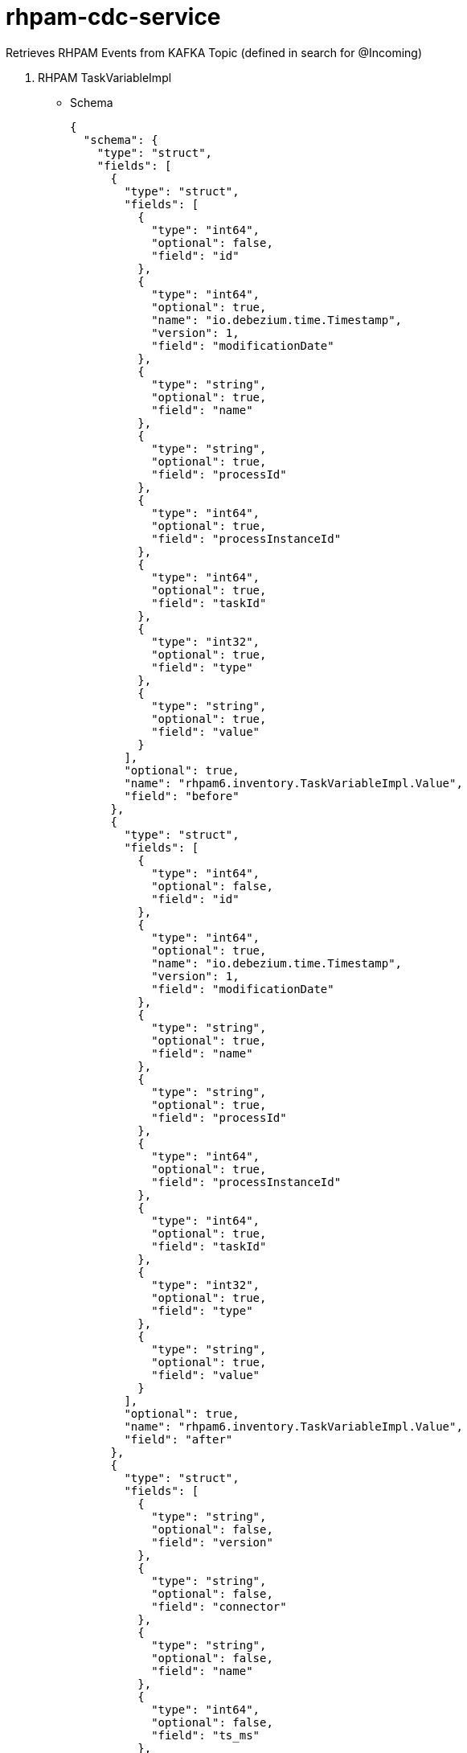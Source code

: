 = rhpam-cdc-service

Retrieves RHPAM Events from KAFKA Topic (defined in search for @Incoming)

1. RHPAM TaskVariableImpl

** Schema

	{
	  "schema": {
	    "type": "struct",
	    "fields": [
	      {
		"type": "struct",
		"fields": [
		  {
		    "type": "int64",
		    "optional": false,
		    "field": "id"
		  },
		  {
		    "type": "int64",
		    "optional": true,
		    "name": "io.debezium.time.Timestamp",
		    "version": 1,
		    "field": "modificationDate"
		  },
		  {
		    "type": "string",
		    "optional": true,
		    "field": "name"
		  },
		  {
		    "type": "string",
		    "optional": true,
		    "field": "processId"
		  },
		  {
		    "type": "int64",
		    "optional": true,
		    "field": "processInstanceId"
		  },
		  {
		    "type": "int64",
		    "optional": true,
		    "field": "taskId"
		  },
		  {
		    "type": "int32",
		    "optional": true,
		    "field": "type"
		  },
		  {
		    "type": "string",
		    "optional": true,
		    "field": "value"
		  }
		],
		"optional": true,
		"name": "rhpam6.inventory.TaskVariableImpl.Value",
		"field": "before"
	      },
	      {
		"type": "struct",
		"fields": [
		  {
		    "type": "int64",
		    "optional": false,
		    "field": "id"
		  },
		  {
		    "type": "int64",
		    "optional": true,
		    "name": "io.debezium.time.Timestamp",
		    "version": 1,
		    "field": "modificationDate"
		  },
		  {
		    "type": "string",
		    "optional": true,
		    "field": "name"
		  },
		  {
		    "type": "string",
		    "optional": true,
		    "field": "processId"
		  },
		  {
		    "type": "int64",
		    "optional": true,
		    "field": "processInstanceId"
		  },
		  {
		    "type": "int64",
		    "optional": true,
		    "field": "taskId"
		  },
		  {
		    "type": "int32",
		    "optional": true,
		    "field": "type"
		  },
		  {
		    "type": "string",
		    "optional": true,
		    "field": "value"
		  }
		],
		"optional": true,
		"name": "rhpam6.inventory.TaskVariableImpl.Value",
		"field": "after"
	      },
	      {
		"type": "struct",
		"fields": [
		  {
		    "type": "string",
		    "optional": false,
		    "field": "version"
		  },
		  {
		    "type": "string",
		    "optional": false,
		    "field": "connector"
		  },
		  {
		    "type": "string",
		    "optional": false,
		    "field": "name"
		  },
		  {
		    "type": "int64",
		    "optional": false,
		    "field": "ts_ms"
		  },
		  {
		    "type": "string",
		    "optional": true,
		    "name": "io.debezium.data.Enum",
		    "version": 1,
		    "parameters": {
		      "allowed": "true,last,false"
		    },
		    "default": "false",
		    "field": "snapshot"
		  },
		  {
		    "type": "string",
		    "optional": false,
		    "field": "db"
		  },
		  {
		    "type": "string",
		    "optional": true,
		    "field": "table"
		  },
		  {
		    "type": "int64",
		    "optional": false,
		    "field": "server_id"
		  },
		  {
		    "type": "string",
		    "optional": true,
		    "field": "gtid"
		  },
		  {
		    "type": "string",
		    "optional": false,
		    "field": "file"
		  },
		  {
		    "type": "int64",
		    "optional": false,
		    "field": "pos"
		  },
		  {
		    "type": "int32",
		    "optional": false,
		    "field": "row"
		  },
		  {
		    "type": "int64",
		    "optional": true,
		    "field": "thread"
		  },
		  {
		    "type": "string",
		    "optional": true,
		    "field": "query"
		  }
		],
		"optional": false,
		"name": "io.debezium.connector.mysql.Source",
		"field": "source"
	      },
	      {
		"type": "string",
		"optional": false,
		"field": "op"
	      },
	      {
		"type": "int64",
		"optional": true,
		"field": "ts_ms"
	      },
	      {
		"type": "struct",
		"fields": [
		  {
		    "type": "string",
		    "optional": false,
		    "field": "id"
		  },
		  {
		    "type": "int64",
		    "optional": false,
		    "field": "total_order"
		  },
		  {
		    "type": "int64",
		    "optional": false,
		    "field": "data_collection_order"
		  }
		],
		"optional": true,
		"field": "transaction"
	      }
	    ],
	    "optional": false,
	    "name": "rhpam6.inventory.TaskVariableImpl.Envelope"
	  },
	  "payload": {
	    "before": null,
	    "after": {
	      "id": 2,
	      "modificationDate": 1607680532000,
	      "name": "tImportantVarIn",
	      "processId": "ht-basics.simple-ht",
	      "processInstanceId": 2,
	      "taskId": 2,
	      "type": 0,
	      "value": "Level-0"
	    },
	    "source": {
	      "version": "1.3.1.Final",
	      "connector": "mysql",
	      "name": "rhpam6",
	      "ts_ms": 1607680532000,
	      "snapshot": "false",
	      "db": "inventory",
	      "table": "TaskVariableImpl",
	      "server_id": 223344,
	      "gtid": null,
	      "file": "mysql-bin.000003",
	      "pos": 123187,
	      "row": 0,
	      "thread": null,
	      "query": null
	    },
	    "op": "c",
	    "ts_ms": 1607680532198,
	    "transaction": null
	  }
	}

** Places the content in DB Structure


	taskdetails=> select * from taskvariables;
	 id |     changedate      |      name       | proceinstanceid | taskid |  value  
	----+---------------------+-----------------+-----------------+--------+---------
	  1 | 2021-01-06 14:13:31 | tImportantVarIn |               2 |      2 | level-2
	  2 | 2021-01-06 14:14:45 | tImportantVarIn |               3 |      3 | level-3








